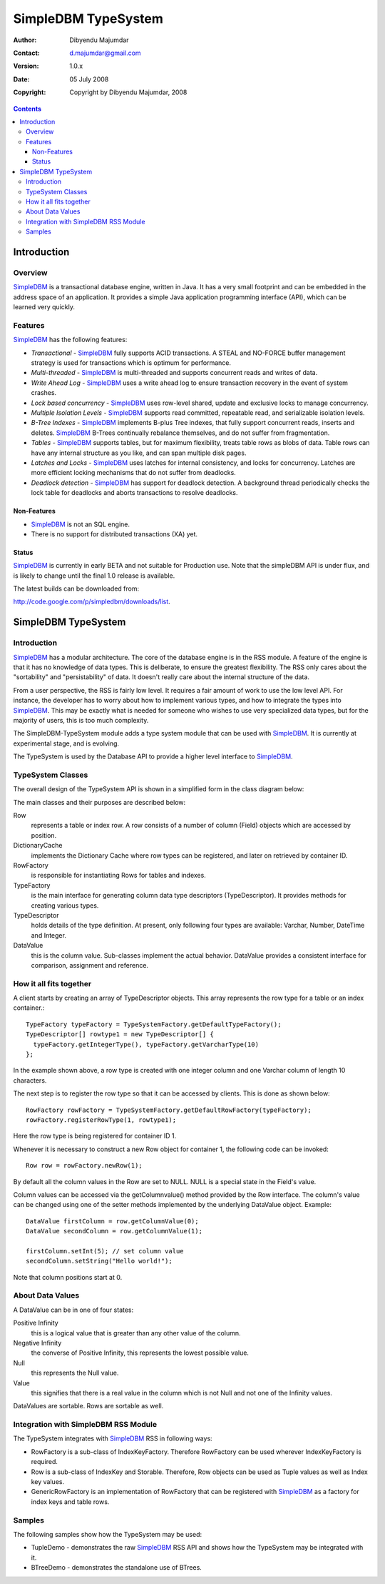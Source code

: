 .. -*- coding: utf-8 -*-

====================
SimpleDBM TypeSystem
====================

:Author: Dibyendu Majumdar
:Contact: d.majumdar@gmail.com
:Version: 1.0.x
:Date: 05 July 2008
:Copyright: Copyright by Dibyendu Majumdar, 2008

.. contents::

------------
Introduction
------------

Overview
========

SimpleDBM_ is a transactional database engine, written in Java. It has a
very small footprint and can be embedded in the address space of an
application. It provides a simple Java application programming interface (API), which can be learned very quickly.

.. _SimpleDBM: http://www.simpledbm.org

Features
========

SimpleDBM_ has the following features:

- *Transactional* - SimpleDBM_ fully supports ACID transactions. A STEAL and NO-FORCE buffer management strategy is used for transactions which is optimum for performance.
- *Multi-threaded* - SimpleDBM_ is multi-threaded and supports concurrent reads and writes of data.
- *Write Ahead Log* - SimpleDBM_ uses a write ahead log to ensure transaction recovery in the event of system crashes.
- *Lock based concurrency* - SimpleDBM_ uses row-level shared, update and exclusive locks to manage concurrency. 
- *Multiple Isolation Levels* - SimpleDBM_ supports read committed, repeatable read, and serializable isolation levels.
- *B-Tree Indexes* - SimpleDBM_ implements B-plus Tree indexes, that fully support concurrent reads, inserts and deletes. SimpleDBM_ B-Trees continually rebalance themselves, and do not suffer from fragmentation.
- *Tables* - SimpleDBM_ supports tables, but for maximum flexibility, treats table rows as blobs of data. Table rows can have any internal structure as you like, and can span multiple disk pages.
- *Latches and Locks* - SimpleDBM_ uses latches for internal consistency, and locks for concurrency. Latches are more efficient locking mechanisms that do not suffer from deadlocks.
- *Deadlock detection* - SimpleDBM_ has support for deadlock detection. A background thread periodically checks the lock table for deadlocks and aborts transactions to resolve deadlocks.

Non-Features
------------
- SimpleDBM_ is not an SQL engine. 
- There is no support for distributed transactions (XA) yet.

Status
------

SimpleDBM_ is currently in early BETA and not suitable for Production use. 
Note that the simpleDBM API is under flux, and is likely to change 
until the final 1.0 release is available. 

The latest builds can be downloaded from:

http://code.google.com/p/simpledbm/downloads/list.

--------------------
SimpleDBM TypeSystem
--------------------

Introduction
============

SimpleDBM_ has a modular architecture. The core of the database engine is
in the RSS module. A feature of the engine is that it has no knowledge of 
data types. This is deliberate, to ensure the greatest flexibility. The RSS
only cares about the "sortability" and "persistability" of data. It doesn't
really care about the internal structure of the data.

From a user perspective, the RSS is fairly low level. It requires a fair
amount of work to use the low level API. For instance, the developer has
to worry about how to implement various types, and how to integrate the
types into SimpleDBM_. This may be exactly what is needed for someone who
wishes to use very specialized data types, but for the majority of users,
this is too much complexity.

The SimpleDBM-TypeSystem module adds a type system module that can
be used with SimpleDBM_. It is currently at experimental stage, and is 
evolving. 

The TypeSystem is used by the Database API to provide a higher level
interface to SimpleDBM_.

TypeSystem Classes
==================
The overall design of the TypeSystem API is shown in a simplified form in
the class diagram below:

.. image:: models/TypeSystem.png
   :scale: 60

The main classes and their purposes are described below:

Row
  represents a table or index row. A row consists of a number of
  column (Field) objects which are accessed by position.
  
DictionaryCache
  implements the Dictionary Cache where row types can be
  registered, and later on retrieved by container ID.   
  
RowFactory
  is responsible for instantiating Rows for 
  tables and indexes.
  
TypeFactory
  is the main interface for generating column data 
  type descriptors (TypeDescriptor). It provides methods for creating
  various types. 
  
TypeDescriptor 
  holds details of the type definition. At present, only
  following four types are available: Varchar, Number, DateTime and
  Integer.

DataValue
  this is the column value. Sub-classes implement the actual
  behavior. DataValue provides a consistent interface for comparison, 
  assignment and reference. 

How it all fits together
========================

A client starts by creating an array of TypeDescriptor objects.
This array represents the row type for a table or an index container.::

  TypeFactory typeFactory = TypeSystemFactory.getDefaultTypeFactory();
  TypeDescriptor[] rowtype1 = new TypeDescriptor[] {
    typeFactory.getIntegerType(), typeFactory.getVarcharType(10)
  };

In the example shown above, a row type is created with one
integer column and one Varchar column of length 10 characters.

The next step is to register the row type so that it can be
accessed by clients. This is done as shown below::

  RowFactory rowFactory = TypeSystemFactory.getDefaultRowFactory(typeFactory);
  rowFactory.registerRowType(1, rowtype1);

Here the row type is being registered for container ID 1.

Whenever it is necessary to construct a new Row object for
container 1, the following code can be invoked::

  Row row = rowFactory.newRow(1);

By default all the column values in the Row are set to NULL.
NULL is a special state in the Field's value.

Column values can be accessed via the getColumnvalue() method provided 
by the Row interface. The column's value can be changed using 
one of the setter methods implemented by the underlying DataValue 
object. Example::

  DataValue firstColumn = row.getColumnValue(0);
  DataValue secondColumn = row.getColumnValue(1);

  firstColumn.setInt(5); // set column value 
  secondColumn.setString("Hello world!");
  
Note that column positions start at 0. 

About Data Values
==================
A DataValue can be in one of four states:

Positive Infinity
  this is a logical value that is greater than
  any other value of the column. 
  
Negative Infinity
  the converse of Positive Infinity, this
  represents the lowest possible value.
  
Null
  this represents the Null value.

Value
  this signifies that there is a real value in the
  column which is not Null and not one of the Infinity
  values.

DataValues are sortable. Rows are sortable as well.

Integration with SimpleDBM RSS Module
=====================================
The TypeSystem integrates with SimpleDBM_ RSS in following ways:

* RowFactory is a sub-class of IndexKeyFactory. Therefore RowFactory can
  be used wherever IndexKeyFactory is required.
  
* Row is a sub-class of IndexKey and Storable. Therefore, Row
  objects can be used as Tuple values as well as Index key 
  values.

* GenericRowFactory is an implementation of RowFactory that can
  be registered with SimpleDBM_ as a factory for index keys and
  table rows. 

Samples
=======
The following samples show how the TypeSystem may be used:

* TupleDemo - demonstrates the raw SimpleDBM_ RSS API and shows
  how the TypeSystem may be integrated with it.
  
* BTreeDemo - demonstrates the standalone use of BTrees.

